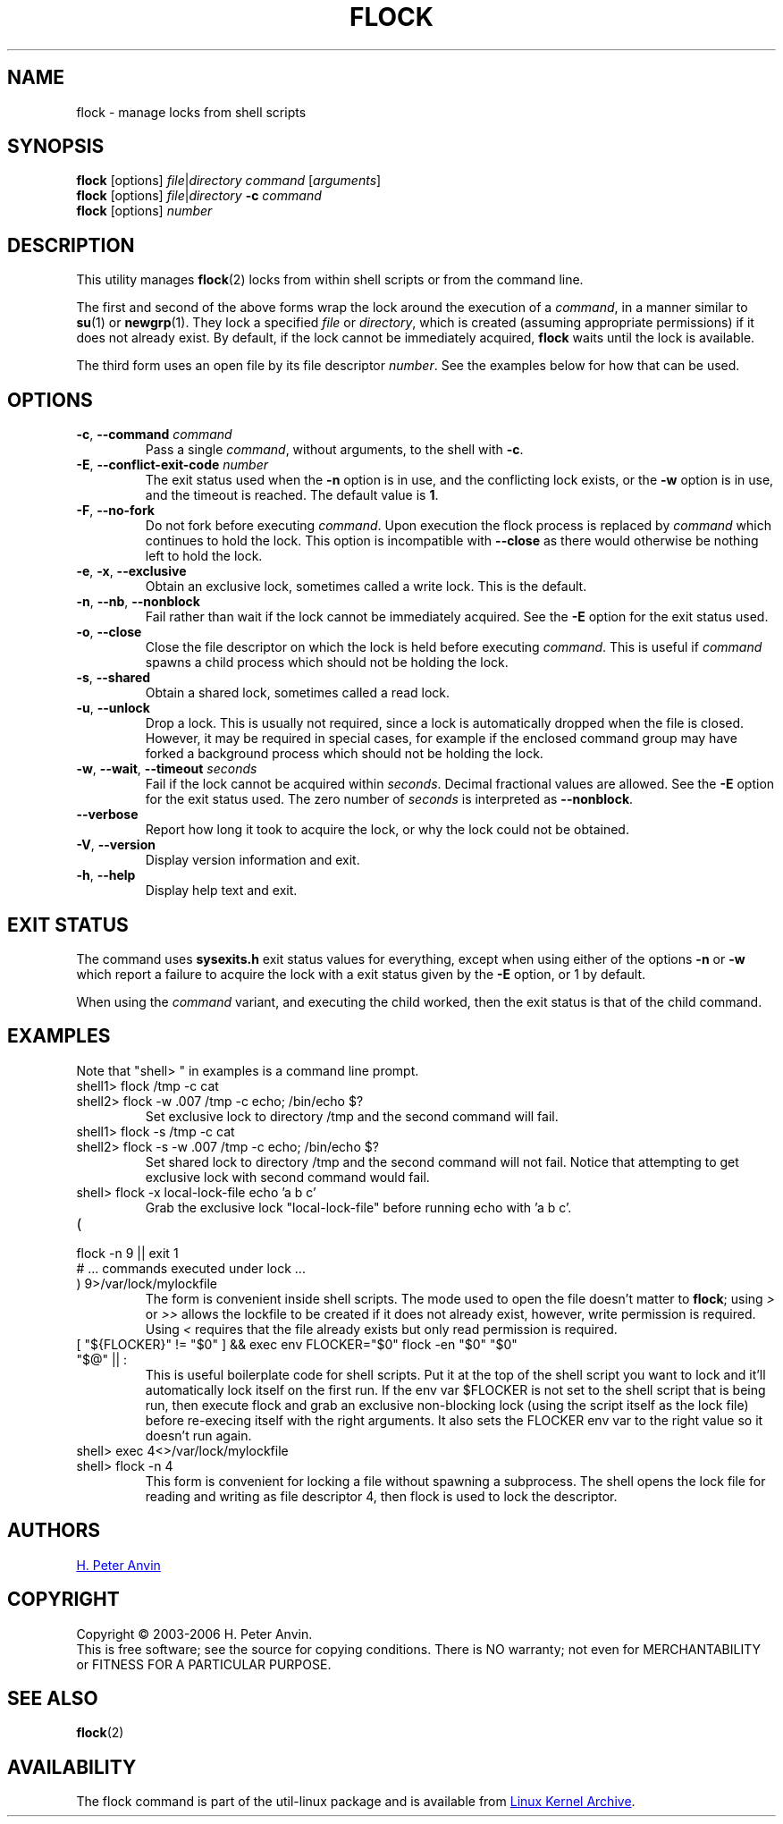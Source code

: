 .\" -----------------------------------------------------------------------
.\"
.\"   Copyright 2003-2006 H. Peter Anvin - All Rights Reserved
.\"
.\"   Permission is hereby granted, free of charge, to any person
.\"   obtaining a copy of this software and associated documentation
.\"   files (the "Software"), to deal in the Software without
.\"   restriction, including without limitation the rights to use,
.\"   copy, modify, merge, publish, distribute, sublicense, and/or
.\"   sell copies of the Software, and to permit persons to whom
.\"   the Software is furnished to do so, subject to the following
.\"   conditions:
.\"
.\"   The above copyright notice and this permission notice shall
.\"   be included in all copies or substantial portions of the Software.
.\"
.\"   THE SOFTWARE IS PROVIDED "AS IS", WITHOUT WARRANTY OF ANY KIND,
.\"   EXPRESS OR IMPLIED, INCLUDING BUT NOT LIMITED TO THE WARRANTIES
.\"   OF MERCHANTABILITY, FITNESS FOR A PARTICULAR PURPOSE AND
.\"   NONINFRINGEMENT. IN NO EVENT SHALL THE AUTHORS OR COPYRIGHT
.\"   HOLDERS BE LIABLE FOR ANY CLAIM, DAMAGES OR OTHER LIABILITY,
.\"   WHETHER IN AN ACTION OF CONTRACT, TORT OR OTHERWISE, ARISING
.\"   FROM, OUT OF OR IN CONNECTION WITH THE SOFTWARE OR THE USE OR
.\"   OTHER DEALINGS IN THE SOFTWARE.
.\"
.\" -----------------------------------------------------------------------
.TH FLOCK 1 "July 2014" "util-linux" "User Commands"
.SH NAME
flock \- manage locks from shell scripts
.SH SYNOPSIS
.B flock
[options]
.IR file | "directory command " [ arguments ]
.br
.B flock
[options]
.IR file | directory
.BI \-c " command"
.br
.B flock
.RI [options] " number"
.SH DESCRIPTION
.PP
This utility manages
.BR flock (2)
locks from within shell scripts or from the command line.
.PP
The first and second of the above forms wrap the lock around the execution of a
.IR command ,
in a manner similar to
.BR su (1)
or
.BR newgrp (1).
They lock a specified \fIfile\fR or \fIdirectory\fR, which is created (assuming
appropriate permissions) if it does not already exist.  By default, if the
lock cannot be immediately acquired,
.B flock
waits until the lock is available.
.PP
The third form uses an open file by its file descriptor \fInumber\fR.
See the examples below for how that can be used.
.SH OPTIONS
.TP
.BR \-c , " \-\-command " \fIcommand
Pass a single \fIcommand\fR, without arguments, to the shell with
.BR \-c .
.TP
.BR \-E , " \-\-conflict\-exit\-code " \fInumber
The exit status used when the \fB\-n\fP option is in use, and the
conflicting lock exists, or the \fB\-w\fP option is in use,
and the timeout is reached.  The default value is \fB1\fR.
.TP
.BR \-F , " \-\-no\-fork"
Do not fork before executing
.IR command .
Upon execution the flock process is replaced by
.I command
which continues to hold the lock. This option is incompatible with
\fB\-\-close\fR as there would otherwise be nothing left to hold the lock.
.TP
.BR \-e , " \-x" , " \-\-exclusive"
Obtain an exclusive lock, sometimes called a write lock.  This is the
default.
.TP
.BR \-n , " \-\-nb" , " \-\-nonblock"
Fail rather than wait if the lock cannot be
immediately acquired.
See the
.B \-E
option for the exit status used.
.TP
.BR \-o , " \-\-close"
Close the file descriptor on which the lock is held before executing
.IR command .
This is useful if
.I command
spawns a child process which should not be holding the lock.
.TP
.BR \-s , " \-\-shared"
Obtain a shared lock, sometimes called a read lock.
.TP
.BR \-u , " \-\-unlock"
Drop a lock.  This is usually not required, since a lock is automatically
dropped when the file is closed.  However, it may be required in special
cases, for example if the enclosed command group may have forked a background
process which should not be holding the lock.
.TP
.BR \-w , " \-\-wait" , " \-\-timeout " \fIseconds
Fail if the lock cannot be acquired within
.IR seconds .
Decimal fractional values are allowed.
See the
.B \-E
option for the exit status used. The zero number of
.I seconds
is interpreted as \fB\-\-nonblock\fR.
.TP
.B \-\-verbose
Report how long it took to acquire the lock, or why the lock could not be
obtained.
.TP
.BR \-V , " \-\-version"
Display version information and exit.
.TP
.BR \-h , " \-\-help"
Display help text and exit.
.SH EXIT STATUS
The command uses
.B sysexits.h
exit status values for everything, except when using either of the options
.B \-n
or
.B \-w
which report a failure to acquire the lock with a exit status given by the
.B \-E
option, or 1 by default.
.PP
When using the \fIcommand\fR variant, and executing the child worked, then
the exit status is that of the child command.
.SH EXAMPLES
Note that "shell> " in examples is a command line prompt.
.TP
shell1> flock /tmp \-c cat
.TQ
shell2> flock \-w .007 /tmp \-c echo; /bin/echo $?
Set exclusive lock to directory /tmp and the second command will fail.
.TP
shell1> flock \-s /tmp \-c cat
.TQ
shell2> flock \-s \-w .007 /tmp \-c echo; /bin/echo $?
Set shared lock to directory /tmp and the second command will not fail.
Notice that attempting to get exclusive lock with second command would fail.
.TP
shell> flock \-x local-lock-file echo 'a b c'
Grab the exclusive lock "local-lock-file" before running echo with 'a b c'.
.TP
(
.TQ
  flock \-n 9 || exit 1
.TQ
  # ... commands executed under lock ...
.TQ
) 9>/var/lock/mylockfile
The form is convenient inside shell scripts.  The mode used to open the file
doesn't matter to
.BR flock ;
using
.I >
or
.I >>
allows the lockfile to be created if it does not already exist, however,
write permission is required.  Using
.I <
requires that the file already exists but only read permission is required.
.TP
[ "${FLOCKER}" != "$0" ] && exec env FLOCKER="$0" flock \-en "$0" "$0" "$@" || :
This is useful boilerplate code for shell scripts.  Put it at the top of the
shell script you want to lock and it'll automatically lock itself on the first
run.  If the env var $FLOCKER is not set to the shell script that is being run,
then execute flock and grab an exclusive non-blocking lock (using the script
itself as the lock file) before re-execing itself with the right arguments.  It
also sets the FLOCKER env var to the right value so it doesn't run again.
.TP
.TQ
shell> exec 4<>/var/lock/mylockfile
.TQ
shell> flock -n 4
This form is convenient for locking a file without spawning a subprocess.
The shell opens the lock file for reading and writing as file descriptor 4,
then flock is used to lock the descriptor.
.SH AUTHORS
.UR hpa@zytor.com
H. Peter Anvin
.UE
.SH COPYRIGHT
Copyright \(co 2003\-2006 H. Peter Anvin.
.br
This is free software; see the source for copying conditions.  There is NO
warranty; not even for MERCHANTABILITY or FITNESS FOR A PARTICULAR PURPOSE.
.SH SEE ALSO
.BR flock (2)
.SH AVAILABILITY
The flock command is part of the util-linux package and is available from
.UR https://\:www.kernel.org\:/pub\:/linux\:/utils\:/util-linux/
Linux Kernel Archive
.UE .
